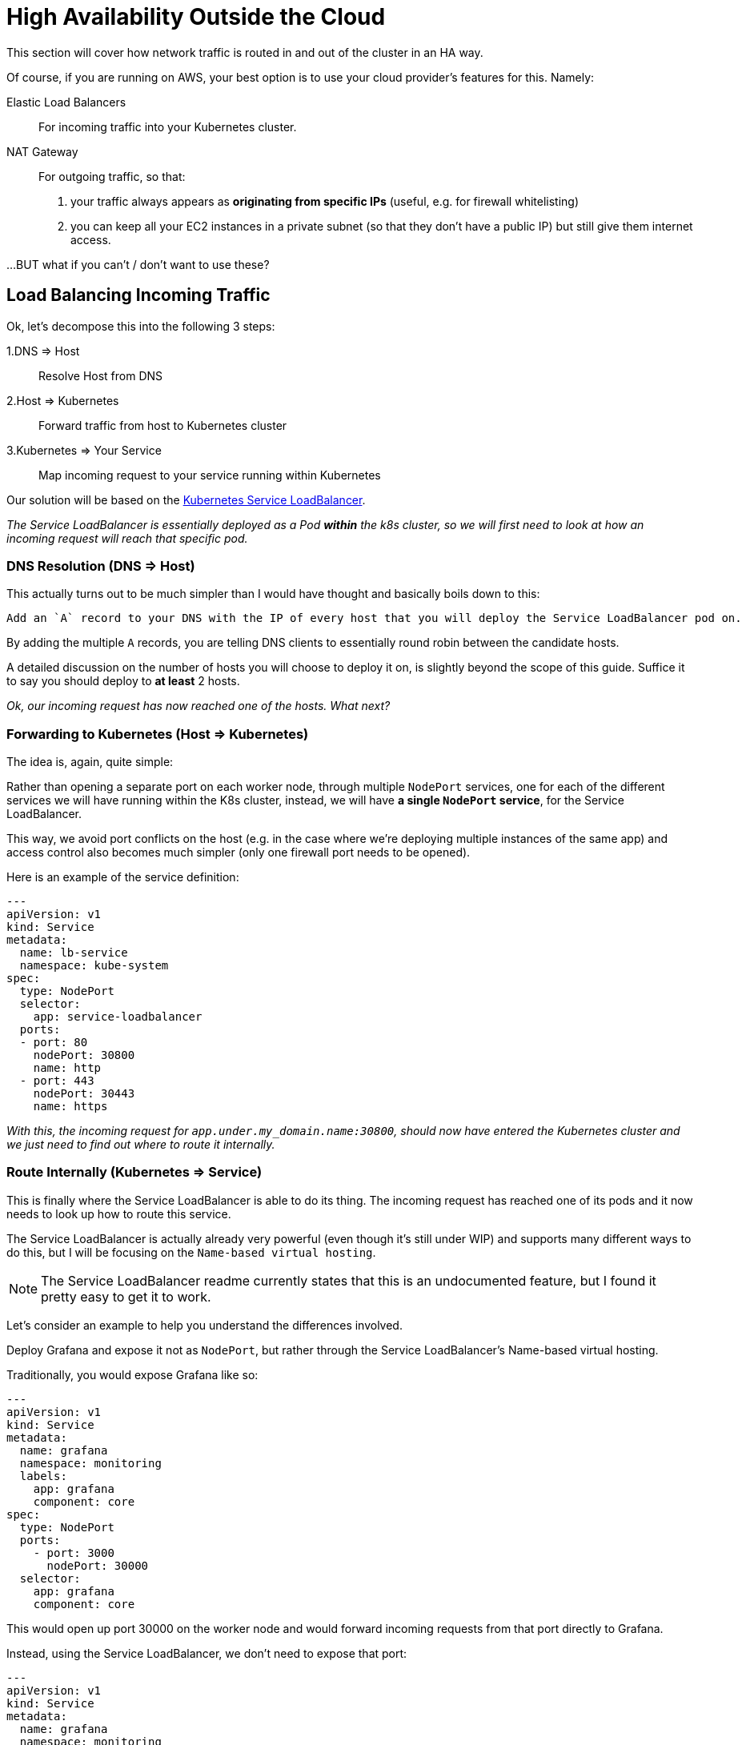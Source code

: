 = High Availability Outside the Cloud

This section will cover how network traffic is routed in and out of the cluster in an HA way.

Of course, if you are running on AWS, your best option is to use your cloud provider's features for this.
Namely:

Elastic Load Balancers:: For incoming traffic into your Kubernetes cluster.

NAT Gateway:: For outgoing traffic, so that:
a. your traffic always appears as *originating from specific IPs* (useful, e.g. for firewall whitelisting)
b. you can keep all your EC2 instances in a private subnet (so that they don't have a public IP)
but still give them internet access.


...BUT what if you can't / don't want to use these?



== Load Balancing Incoming Traffic

Ok, let's decompose this into the following 3 steps:

1.DNS => Host:: Resolve Host from DNS
2.Host => Kubernetes:: Forward traffic from host to Kubernetes cluster
3.Kubernetes => Your Service:: Map incoming request to your service running within Kubernetes

Our solution will be based on the
https://github.com/kubernetes/contrib/tree/master/service-loadbalancer[Kubernetes Service LoadBalancer].

_The Service LoadBalancer is essentially deployed as a Pod *within* the k8s cluster, so we will first
need to look at how an incoming request will reach that specific pod._


=== DNS Resolution (DNS => Host)

This actually turns out to be much simpler than I would have thought and basically boils down to this:

[literal]
Add an `A` record to your DNS with the IP of every host that you will deploy the Service LoadBalancer pod on.

By adding the multiple `A` records, you are telling DNS clients to essentially round robin between the
candidate hosts.

A detailed discussion on the number of hosts you will choose to deploy it on, is slightly beyond
the scope of this guide. Suffice it to say you should deploy to *at least* 2 hosts.

_Ok, our incoming request has now reached one of the hosts. What next?_

=== Forwarding to Kubernetes (Host => Kubernetes)

The idea is, again, quite simple:

Rather than opening a separate port on each worker node, through multiple `NodePort` services, one for
each of the different services we will have running within the K8s cluster, instead, we will have *a single
`NodePort` service*, for the Service LoadBalancer.

This way, we avoid port conflicts on the host (e.g. in the case where we're deploying multiple instances of the
same app) and access control also becomes much simpler (only one firewall port needs to be opened).

Here is an example of the service definition:

[source, yaml]
----
---
apiVersion: v1
kind: Service
metadata:
  name: lb-service
  namespace: kube-system
spec:
  type: NodePort
  selector:
    app: service-loadbalancer
  ports:
  - port: 80
    nodePort: 30800
    name: http
  - port: 443
    nodePort: 30443
    name: https
----

_With this, the incoming request for `app.under.my_domain.name:30800`, should now have entered the
Kubernetes cluster and we just need to find out where to route it internally._

=== Route Internally (Kubernetes => Service)

This is finally where the Service LoadBalancer is able to do its thing. The incoming request has
reached one of its pods and it now needs to look up how to route this service.

The Service LoadBalancer is actually already very powerful (even though it's still under WIP) and
supports many different ways to do this, but I will be focusing on the `Name-based virtual hosting`.

NOTE: The Service LoadBalancer readme currently states that this is an undocumented feature, but I
 found it pretty easy to get it to work.

Let's consider an example to help you understand the differences involved.

Deploy Grafana and expose it not as `NodePort`, but rather through the Service LoadBalancer's
Name-based virtual hosting.

Traditionally, you would expose Grafana like so:

[source, yaml]
----
---
apiVersion: v1
kind: Service
metadata:
  name: grafana
  namespace: monitoring
  labels:
    app: grafana
    component: core
spec:
  type: NodePort
  ports:
    - port: 3000
      nodePort: 30000
  selector:
    app: grafana
    component: core
----

This would open up port 30000 on the worker node and would forward incoming requests from that port
directly to Grafana.

Instead, using the Service LoadBalancer, we don't need to expose that port:

[source, yaml]
----
---
apiVersion: v1
kind: Service
metadata:
  name: grafana
  namespace: monitoring
  labels:
    app: grafana
    component: core
  annotations:
    serviceloadbalancer/lb.host: grafana.under.my_domain.name:30800
spec:
#  type: NodePort
  ports:
    - port: 3000
#      nodePort: 30000
  selector:
    app: grafana
    component: core
----

(_I've commented out the lines to help you spot the difference_)

=== Limitations

Compared to AWS ELB, this approach does not provide a solution for the health check mechanism bundled
into ELB. Combined with an AWS Auto-Scaling Group, this can help you overcome node failures by
automatically destroying the failed instances and starting new ones.

I am not interested in this feature for the given use case and for the time being, so I am explicitly
excluding it from my scope.




== NATing outgoing traffic

As I mentioned above, there are 2 main reasons (that I know) for which you would need to use NAT for
your outgoing network traffic.

1.Static Origin IPs:: Your traffic always appears as *originating from specific IPs* (useful,
e.g. for firewall whitelisting)

2.Private Subnets:: You can keep all your EC2 instances in a private subnet (so that they don't have
a public IP) but still give them internet access.

=== High Availability NAT

Even though I am most certainly NOT a networks expert, from what I've gathered in the past couple of
days, an HA NAT deployment consists of the following components:

NAT:: A set of nodes that implement NAT, each with its own public static IP address (no pun intended).
Internet-bound traffic from the internal network is routed to these nodes, where NAT is applied
before the traffic is forwarded.

Routing Table:: A software-defined routing table for each of the private network subnets. This way the
traffic from the Kubernetes nodes who are running in the private subnets can reach a suitable NAT node,
so that it can then be forwarded to the internet.

Health check & Fail-over:: Some entity that monitors the NAT nodes (failures, unreachable, etc.) and
modifies the above routing table, in case one of the nodes goes down.

=== HA NAT @ Bare Metal

In my particular bare metal scenario, there is actually no hard "business" need for me to provide NAT
as part of my deployment. If any NATing takes place, it happens elsewhere on the network.

I am simply assigned a *set of predefined public IPs* for my Kubernetes cluster nodes.
This solves #1 and #2 is not a particular concern as there is a separate firewall (with its own set of policies).

And this leads us to the first real-world solution for implementing NAT: Don't do it!
YAGNI - i.e. it's already taken care of, for you.

NOTE: Even though I've not had the use case yet, in the case where you would need to roll your own
HA NAT, your solution would need to take the 3 components from the above section into account:
*1.* Who does the actual NATing? *2.* How is the traffic routed from the private subnets to the NAT nodes
and *3.* How do you monitor #1 and how do you modify #2 ?

=== HA NAT @ AWS

Once on AWS, things are always a lot simpler... and more expensive!

==== AWS NAT Gateway

The most expensive solution is the AWS NAT Gateway. It covers everything you need and it only takes
a few clicks (or CLI/API calls) to set it up.

You simply create a new NAT gateway from the AWS console. Then go to the Route Table of your private
subnet, which probably looks something like:

`<your_private_ip_range> local`

and add a single entry:

`0.0.0.0 <nat_gateway_id>`

so that all non-local traffic will now go through the NAT gateway.

IMPORTANT: You will need one NAT gateway per AZ, so you'll need to repeat this process if you have
a different private subnet per AZ.

==== AWS NAT Instances

This solution is a sort of a roll-your-own, but-with-Amazon's-help type of solution and boils down
to the following:

NAT Instances::
Deploy an off-the-shelf NAT Instance (meaning they give you the AMI you need) per AZ.

Route Table::
Add an entry to the route table of each private subnet towards the EC2 instance id of the NAT
instance in the same AZ as the subnet.

Health-Check::
Use the EC2 instance `User Data` to add a bash script that allows the NAT instances to monitor
each other.

The approach is described in detail in a (rather old)
https://aws.amazon.com/articles/2781451301784570[AWS article].

IMPORTANT: Even though *considerably* cheaper, there are 2 important caveats to this approach from
our experience.

1. There is some sort of bug in the `nat_monitor.sh` script that can lead to both NAT instances
reaching a `STOPPED` state. All it takes is a simple "start" to get them going, but we did have
to install appropriate monitors in place for this.

1. When picking the EC2 instance size for your NAT instance, you'll be inclined to just go with
 `t2.nano`. Do take into account that the smaller instances have a considerably lower network
 bandwidth, so if you are experiencing some sort of bottleneck that you can't trace on the rest
 of your infra, you'll want to test that too!
